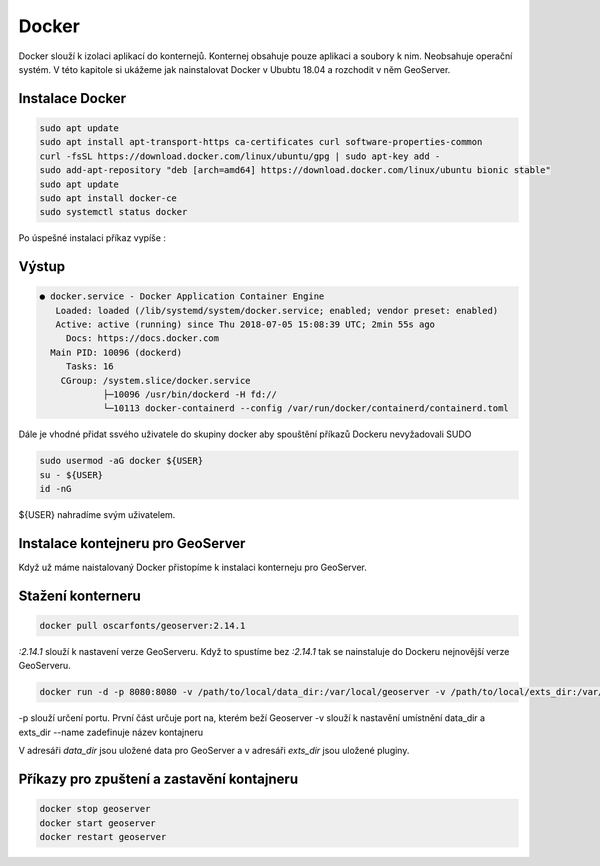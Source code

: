 .. |aplikace_ikona| image:: images/aplikace_ikona.png
   :width: 1.5em

.. _label: instalace-docker

.. index::
   single: Docker
   see: Docker; Instalace

Docker
------

Docker slouží k izolaci aplikací do konternejů. Konternej obsahuje pouze aplikaci a soubory k nim. Neobsahuje operační systém. V této kapitole si ukážeme jak nainstalovat Docker v Ububtu 18.04 a rozchodit v něm GeoServer.

Instalace Docker
================
               
.. code-block:: bash
      
	sudo apt update
	sudo apt install apt-transport-https ca-certificates curl software-properties-common
	curl -fsSL https://download.docker.com/linux/ubuntu/gpg | sudo apt-key add -
	sudo add-apt-repository "deb [arch=amd64] https://download.docker.com/linux/ubuntu bionic stable"
	sudo apt update
	sudo apt install docker-ce
	sudo systemctl status docker

Po úspešné instalaci příkaz vypíše :

Výstup
======             
.. code-block:: bash

	● docker.service - Docker Application Container Engine
	   Loaded: loaded (/lib/systemd/system/docker.service; enabled; vendor preset: enabled)
	   Active: active (running) since Thu 2018-07-05 15:08:39 UTC; 2min 55s ago
	     Docs: https://docs.docker.com
	  Main PID: 10096 (dockerd)
	     Tasks: 16
   	    CGroup: /system.slice/docker.service
           	    ├─10096 /usr/bin/dockerd -H fd://
          	    └─10113 docker-containerd --config /var/run/docker/containerd/containerd.toml

Dále je vhodné přidat ssvého uživatele do skupiny docker aby spouštění příkazů Dockeru nevyžadovali SUDO

.. code-block:: bash

	sudo usermod -aG docker ${USER}
	su - ${USER}
	id -nG

${USER} nahradíme svým uživatelem.

Instalace kontejneru pro GeoServer
==================================

Když už máme naistalovaný Docker přistopíme k instalaci konterneju pro GeoServer. 

Stažení konterneru
==================

.. code-block:: bash

	docker pull oscarfonts/geoserver:2.14.1

`:2.14.1` slouží k nastavení verze GeoServeru. Když to spustíme bez `:2.14.1` tak se nainstaluje do Dockeru nejnovější verze GeoServeru.

.. code-block:: bash

	docker run -d -p 8080:8080 -v /path/to/local/data_dir:/var/local/geoserver -v /path/to/local/exts_dir:/var/local/geoserver-exts --name=geoserver oscarfonts/geoserver:2.14.1

-p slouží určení portu. První část určuje port na, kterém beží Geoserver
-v slouží k nastavění umístnění data_dir a exts_dir
--name zadefinuje název kontajneru 

V adresáři `data_dir` jsou uložené data pro GeoServer a v adresáři `exts_dir` jsou uložené pluginy.

Příkazy pro zpuštení a zastavění kontajneru
===========================================

.. code-block:: bash

	docker stop geoserver
	docker start geoserver
	docker restart geoserver
